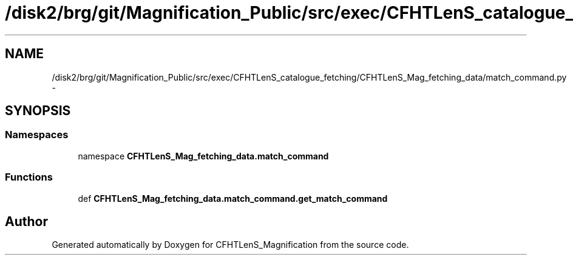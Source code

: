 .TH "/disk2/brg/git/Magnification_Public/src/exec/CFHTLenS_catalogue_fetching/CFHTLenS_Mag_fetching_data/match_command.py" 3 "Tue Jul 7 2015" "Version 0.9.0" "CFHTLenS_Magnification" \" -*- nroff -*-
.ad l
.nh
.SH NAME
/disk2/brg/git/Magnification_Public/src/exec/CFHTLenS_catalogue_fetching/CFHTLenS_Mag_fetching_data/match_command.py \- 
.SH SYNOPSIS
.br
.PP
.SS "Namespaces"

.in +1c
.ti -1c
.RI "namespace \fBCFHTLenS_Mag_fetching_data\&.match_command\fP"
.br
.in -1c
.SS "Functions"

.in +1c
.ti -1c
.RI "def \fBCFHTLenS_Mag_fetching_data\&.match_command\&.get_match_command\fP"
.br
.in -1c
.SH "Author"
.PP 
Generated automatically by Doxygen for CFHTLenS_Magnification from the source code\&.
